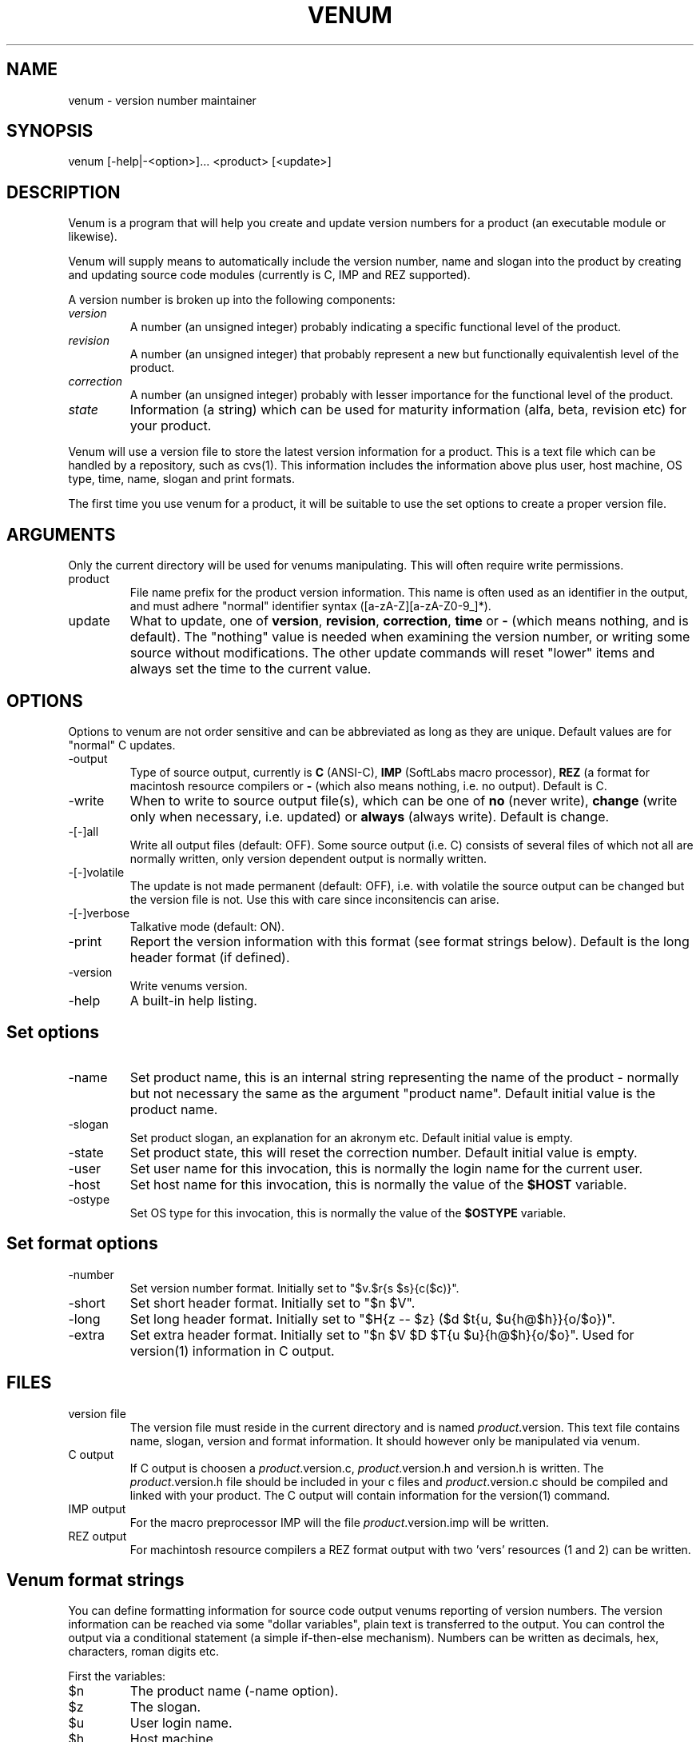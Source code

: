 .TH VENUM 1 "1995-09-05" "\fISoftLab\fP" \" Date: 1995-09-05/reibert@bee
.SH NAME
venum \- version number maintainer
.SH SYNOPSIS
venum [-help|-<option>]... <product> [<update>]
.SH DESCRIPTION
Venum is a program that will help you create and update version
numbers for a product (an executable module or likewise).
.PP
Venum will supply means to automatically include the version
number, name and slogan into the product by creating and 
updating source code modules (currently is C, IMP and REZ
supported).
.PP
A version number is broken up into the following components:
.IP \fIversion\fP
A number (an unsigned integer) probably indicating a specific 
functional level of the product.
.IP \fIrevision\fP 
A number (an unsigned integer) that probably represent a new
but functionally equivalentish level of the product.
.IP \fIcorrection\fP
A number (an unsigned integer) probably with lesser importance
for the functional level of the product.
.IP \fIstate\fP
Information (a string) which can be used for maturity information
(alfa, beta, revision etc) for your product.
.PP
Venum will use a version file to store the latest version
information for a product. This is a text file which can be handled
by a repository, such as cvs(1). This information includes the information
above plus user, host machine, OS type, time, name, slogan and print formats.
.PP
The first time you use venum for a product, it will be suitable
to use the set options to create a proper version file.
.SH ARGUMENTS
Only the current directory will be used for venums
manipulating. This will often require write permissions.
.IP "product"
File name prefix for the product version information. This 
name is often used as an identifier in the output, and must
adhere "normal" identifier syntax ([a-zA-Z][a-zA-Z0-9_]*).
.IP "update"
What to update, one of \fBversion\fP, \fBrevision\fP, \fBcorrection\fP, 
\fBtime\fP or \fB-\fP (which means nothing, and is default). The "nothing"
value is needed when examining the version number, or writing
some source without modifications. The other update commands
will reset "lower" items and always set the time to the
current value.
.SH OPTIONS
Options to venum are not order sensitive and can be abbreviated
as long as they are unique. Default values are for "normal"
C updates.
.IP "-output"
Type of source output, currently is \fBC\fP (ANSI-C), \fBIMP\fP 
(SoftLabs macro processor), \fBREZ\fP (a format for macintosh 
resource compilers or \fB-\fP (which also means nothing, i.e. 
no output). Default is C.
.IP "-write"
When to write to source output file(s), which can be one
of \fBno\fP (never write), \fBchange\fP (write only when necessary,
i.e. updated) or \fBalways\fP (always write). Default is change.
.IP "-[-]all"
Write all output files (default: OFF). Some source output (i.e.
C) consists of several files of which not all are normally written,
only version dependent output is normally written.
.IP "-[-]volatile"
The update is not made permanent (default: OFF), i.e. with volatile
the source output can be changed but the version file is not.
Use this with care since inconsitencis can arise.
.IP "-[-]verbose"
Talkative mode (default: ON).
.IP "-print"
Report the version information with this format (see format strings 
below). Default is the long header format (if defined).
.IP "-version"
Write venums version.
.IP "-help"
A built-in help listing.
.SH Set options
.IP "-name"
Set product name, this is an internal string representing 
the name of the product - normally but not necessary the same as 
the argument "product name". Default initial value is the product name.
.IP "-slogan"
Set product slogan, an explanation for an akronym etc. 
Default initial value is empty.
.IP "-state"
Set product state, this will reset the correction number.
Default initial value is empty.
.IP "-user"
Set user name for this invocation, this is normally
the login name for the current user.
.IP "-host"
Set host name for this invocation, this is normally
the value of the \fB$HOST\fP variable.
.IP "-ostype"
Set OS type for this invocation, this is normally
the value of the \fB$OSTYPE\fP variable.
.SH Set format options
.IP "-number"
Set version number format. Initially set to "$v.$r{s $s}{c($c)}".
.IP "-short"
Set short header format. Initially set to "$n $V".
.IP "-long"
Set long header format. Initially set to "$H{z -- $z} ($d $t{u, $u{h@$h}}{o/$o})".
.IP "-extra"
Set extra header format. Initially set to "$n $V $D $T{u $u}{h@$h}{o/$o}".
Used for version(1) information in C output.
.SH FILES
.IP "version file"
The version file must reside in the current directory and 
is named \fIproduct\fP.version.
This text file contains name, slogan, version and format information.
It should however only be manipulated via venum.
.IP "C output"
If C output is choosen a \fIproduct\fP.version.c,
\fIproduct\fP.version.h and version.h is written. The \fIproduct\fP.version.h
file should be included in your c files and \fIproduct\fP.version.c 
should be compiled and linked with your product. The C output
will contain information for the version(1) command. 
.IP "IMP output"
For the macro preprocessor IMP will the file \fIproduct\fP.version.imp
will be written.
.IP "REZ output"
For machintosh resource compilers a REZ format output with 
two 'vers' resources (1 and 2) can be written.
.SH Venum format strings
You can define formatting information for source code 
output venums reporting of version numbers.
The version information can be reached via some "dollar variables",
plain text is transferred to the output. You can control the output
via a conditional statement (a simple if-then-else mechanism).
Numbers can be written as decimals, hex, characters, roman digits etc.
.PP 
First the variables:
.IP "$n"
The product name (-name option).
.IP "$z"
The slogan.
.IP "$u"
User login name.
.IP "$h"
Host machine.
.IP "$o"
OS type.
.IP "$s"
State.
.IP "$v"
Version number.
.IP "$r"
Revision number.
.IP "$c"
Correction number.
.IP "$d, $D"
Date, short or long format.
.IP "$t, $T"
Time, without or with seconds.
.IP "$P"
Compose the version and revison number to an Ericsson
product number (PA1, PA2, A, PB1, ...).
.IP "$V"
Print the version number as defined by the set -number option.
.IP "$H"
Print the string defined by the set -short option.
.IP "$$, $%, ${, $|, $}"
Print the second character literally.
.PP
Conditional expressions are formed as "{<var><true-part>[|<false-part>]}".
<var> can be one of the characters \fInzuhsvrcdt\fP (representing the
values as above). If var is non-zero or non-empty the "true-part" is 
written, else the optional "false-part".
.PP
Numbers can be written in various styles, which are set by the following
expressions:
.IP "%d"
Decimal output (the deafult).
.IP "%o"
Octal.
.IP "%x, %X"
Hexadecimal, using a-f or A-F.
.IP "%c, %C"
Character representation, a-z or A-Z.
.IP "%r, %R"
Roman output, lower or upper case. Large numbers (4000 and upwards)
will be written as decimal strings, for example: "9000".
.SH SEE ALSO
imp(1), version(1)
.SH BUGS
Please contact me about bugs and wishes.
.SH NOTES
Venum version 4 is not compatible with its predecessors. Conversion
should not be too hard. For source output please compare the old
header file with the new for differences in naming, e.g. was the name
field called abbreviation earlier.
.PP
This version makes repository storage easier, and will enable
multiple version information for C programs. Another advantage
is the possibilty to use the format strings. Formats can easily
be tested with the -print option.
.PP
An example of simple Makefile usage (partially shown):
.nf
#--
steam: $(OBJECTS) steam.version.c
        $(CC) -o $@ $(CFLAGS) $(OBJECTS) steam.version.c $(LDFLAGS)
 
steam.version.c: $(OBJECTS)
        venum steam time
 
#--
clean:
        -$(RM) *.o core *~
 
veryclean: clean
        -$(RM) steam steam.version.c
.fi
.SH AUTHOR
Reibert Arbring, SoftLab ab.
.PP
Email to: reibert@softlab.se, tools.softlab.se
.PP
Copyright \(co 1988, 1989, 1993 - 1995 SoftLab ab.
